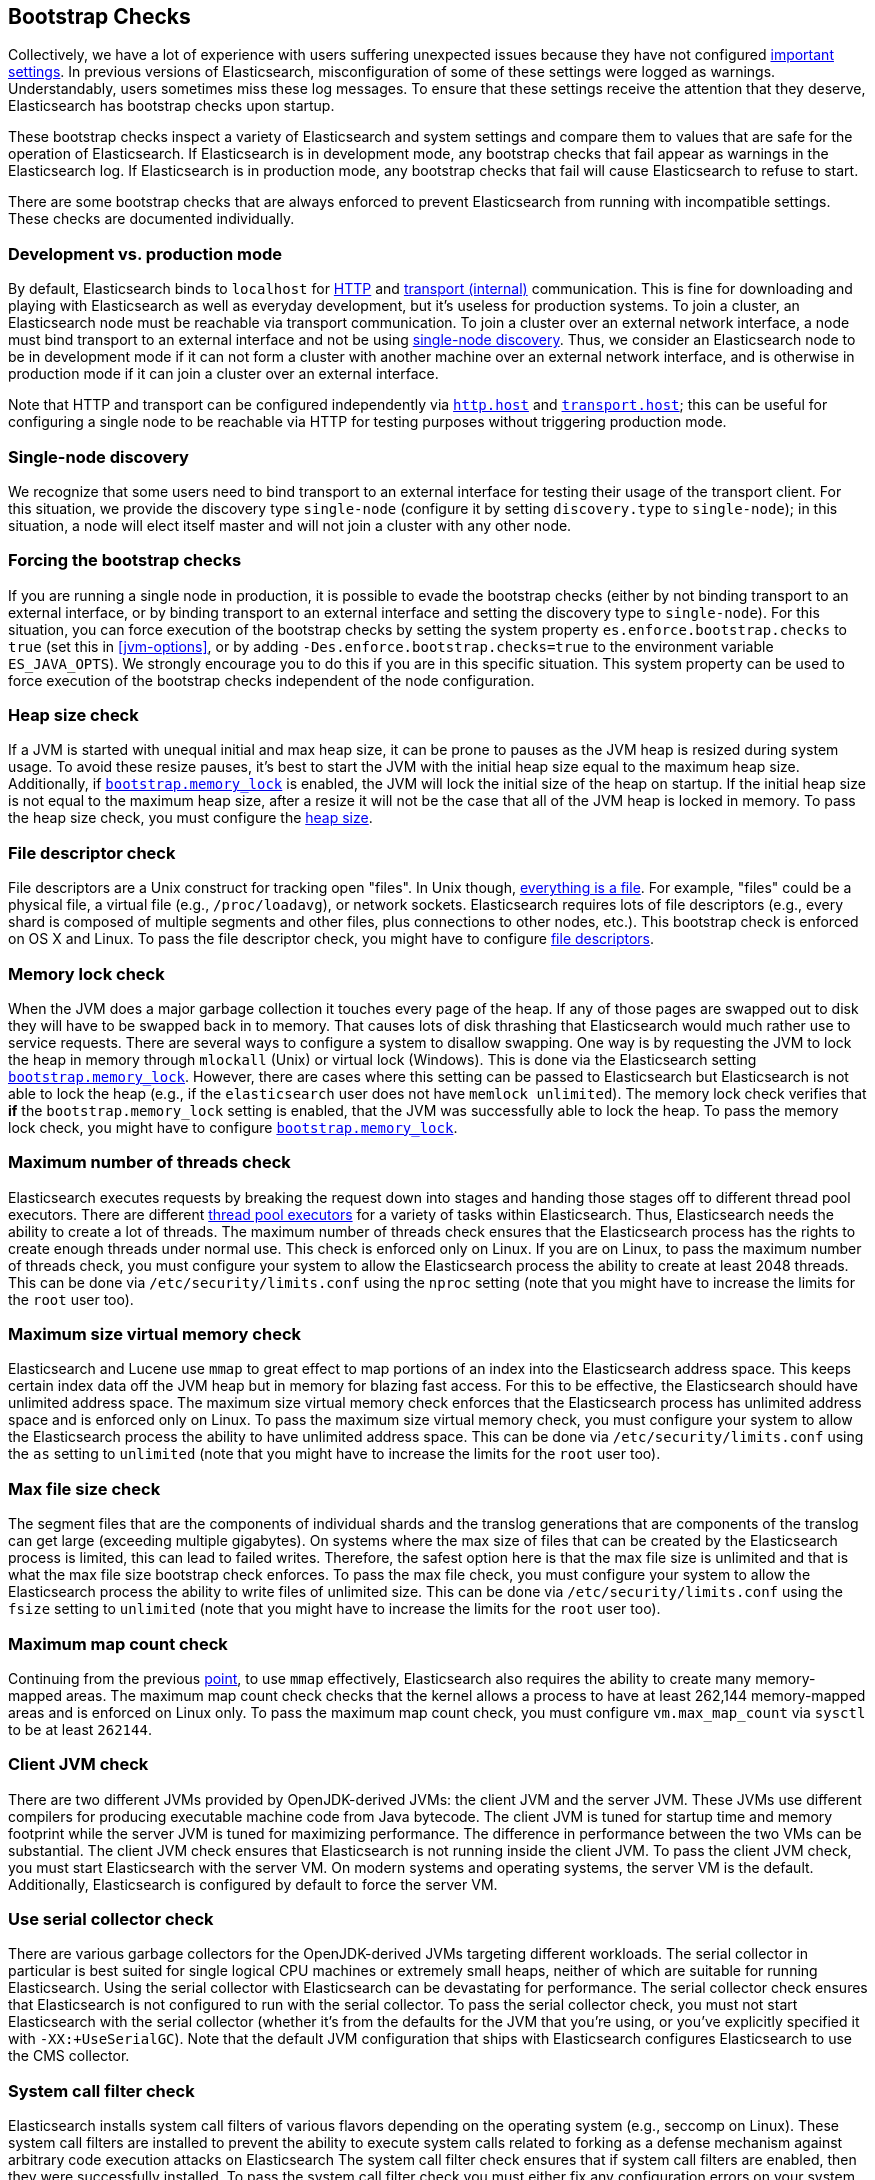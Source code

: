 [[bootstrap-checks]]
== Bootstrap Checks

Collectively, we have a lot of experience with users suffering
unexpected issues because they have not configured
<<important-settings,important settings>>. In previous versions of
Elasticsearch, misconfiguration of some of these settings were logged
as warnings. Understandably, users sometimes miss these log messages.
To ensure that these settings receive the attention that they deserve,
Elasticsearch has bootstrap checks upon startup.

These bootstrap checks inspect a variety of Elasticsearch and system
settings and compare them to values that are safe for the operation of
Elasticsearch. If Elasticsearch is in development mode, any bootstrap
checks that fail appear as warnings in the Elasticsearch log. If
Elasticsearch is in production mode, any bootstrap checks that fail will
cause Elasticsearch to refuse to start.

There are some bootstrap checks that are always enforced to prevent
Elasticsearch from running with incompatible settings. These checks are
documented individually.

[float]
=== Development vs. production mode

By default, Elasticsearch binds to `localhost` for <<modules-http,HTTP>> and
<<modules-transport,transport (internal)>> communication. This is fine for
downloading and playing with Elasticsearch as well as everyday development, but it's
useless for production systems. To join a cluster, an Elasticsearch node must be
reachable via transport communication. To join a cluster over an external
network interface, a node must bind transport to an external interface and not
be using <<single-node-discovery,single-node discovery>>. Thus, we consider an
Elasticsearch node to be in development mode if it can not form a cluster with
another machine over an external network interface, and is otherwise in
production mode if it can join a cluster over an external interface.

Note that HTTP and transport can be configured independently via
<<modules-http,`http.host`>> and <<modules-transport,`transport.host`>>; this
can be useful for configuring a single node to be reachable via HTTP for testing
purposes without triggering production mode.

[[single-node-discovery]]
[float]
=== Single-node discovery
We recognize that some users need to bind transport to an external interface for
testing their usage of the transport client. For this situation, we provide the
discovery type `single-node` (configure it by setting `discovery.type` to
`single-node`); in this situation, a node will elect itself master and will not
join a cluster with any other node.


[float]
=== Forcing the bootstrap checks
If you are running a single node in production, it is possible to evade the
bootstrap checks (either by not binding transport to an external interface, or
by binding transport to an external interface and setting the discovery type to
`single-node`). For this situation, you can force execution of the bootstrap
checks by setting the system property `es.enforce.bootstrap.checks` to `true`
(set this in <<jvm-options>>, or by adding `-Des.enforce.bootstrap.checks=true`
to the environment variable `ES_JAVA_OPTS`). We strongly encourage you to do
this if you are in this specific situation. This system property can be used to
force execution of the bootstrap checks independent of the node configuration.

=== Heap size check

If a JVM is started with unequal initial and max heap size, it can be
prone to pauses as the JVM heap is resized during system usage. To avoid
these resize pauses, it's best to start the JVM with the initial heap
size equal to the maximum heap size. Additionally, if
<<bootstrap-memory_lock,`bootstrap.memory_lock`>> is enabled, the JVM
will lock the initial size of the heap on startup. If the initial heap
size is not equal to the maximum heap size, after a resize it will not
be the case that all of the JVM heap is locked in memory. To pass the
heap size check, you must configure the <<heap-size,heap size>>.

=== File descriptor check

File descriptors are a Unix construct for tracking open "files". In Unix
though, https://en.wikipedia.org/wiki/Everything_is_a_file[everything is
a file]. For example, "files" could be a physical file, a virtual file
(e.g., `/proc/loadavg`), or network sockets. Elasticsearch requires
lots of file descriptors (e.g., every shard is composed of multiple
segments and other files, plus connections to other nodes, etc.). This
bootstrap check is enforced on OS X and Linux. To pass the file
descriptor check, you might have to configure <<file-descriptors,file
descriptors>>.

=== Memory lock check

When the JVM does a major garbage collection it touches every page of
the heap. If any of those pages are swapped out to disk they will have
to be swapped back in to memory. That causes lots of disk thrashing that
Elasticsearch would much rather use to service requests. There are
several ways to configure a system to disallow swapping. One way is by
requesting the JVM to lock the heap in memory through `mlockall` (Unix)
or virtual lock (Windows). This is done via the Elasticsearch setting
<<bootstrap-memory_lock,`bootstrap.memory_lock`>>. However, there are
cases where this setting can be passed to Elasticsearch but
Elasticsearch is not able to lock the heap (e.g., if the `elasticsearch`
user does not have `memlock unlimited`). The memory lock check verifies
that *if* the `bootstrap.memory_lock` setting is enabled, that the JVM
was successfully able to lock the heap. To pass the memory lock check,
you might have to configure <<bootstrap-memory_lock,`bootstrap.memory_lock`>>.

[[max-number-threads-check]]
=== Maximum number of threads check

Elasticsearch executes requests by breaking the request down into stages
and handing those stages off to different thread pool executors. There
are different <<modules-threadpool,thread pool executors>> for a variety
of tasks within Elasticsearch. Thus, Elasticsearch needs the ability to
create a lot of threads. The maximum number of threads check ensures
that the Elasticsearch process has the rights to create enough threads
under normal use. This check is enforced only on Linux. If you are on
Linux, to pass the maximum number of threads check, you must configure
your system to allow the Elasticsearch process the ability to create at
least 2048 threads. This can be done via `/etc/security/limits.conf`
using the `nproc` setting (note that you might have to increase the
limits for the `root` user too).

[[max-size-virtual-memory-check]]
=== Maximum size virtual memory check

Elasticsearch and Lucene use `mmap` to great effect to map portions of
an index into the Elasticsearch address space. This keeps certain index
data off the JVM heap but in memory for blazing fast access. For this to
be effective, the Elasticsearch should have unlimited address space. The
maximum size virtual memory check enforces that the Elasticsearch
process has unlimited address space and is enforced only on Linux. To
pass the maximum size virtual memory check, you must configure your
system to allow the Elasticsearch process the ability to have unlimited
address space. This can be done via `/etc/security/limits.conf` using
the `as` setting to `unlimited` (note that you might have to increase
the limits for the `root` user too).

=== Max file size check

The segment files that are the components of individual shards and the translog
generations that are components of the translog can get large (exceeding
multiple gigabytes). On systems where the max size of files that can be created
by the Elasticsearch process is limited, this can lead to failed
writes. Therefore, the safest option here is that the max file size is unlimited
and that is what the max file size bootstrap check enforces. To pass the max
file check, you must configure your system to allow the Elasticsearch process
the ability to write files of unlimited size. This can be done via
`/etc/security/limits.conf` using the `fsize` setting to `unlimited` (note that
you might have to increase the limits for the `root` user too).

=== Maximum map count check

Continuing from the previous <<max-size-virtual-memory-check,point>>, to
use `mmap` effectively, Elasticsearch also requires the ability to
create many memory-mapped areas. The maximum map count check checks that
the kernel allows a process to have at least 262,144 memory-mapped areas
and is enforced on Linux only. To pass the maximum map count check, you
must configure `vm.max_map_count` via `sysctl` to be at least `262144`.

=== Client JVM check

There are two different JVMs provided by OpenJDK-derived JVMs: the
client JVM and the server JVM. These JVMs use different compilers for
producing executable machine code from Java bytecode. The client JVM is
tuned for startup time and memory footprint while the server JVM is
tuned for maximizing performance. The difference in performance between
the two VMs can be substantial. The client JVM check ensures that
Elasticsearch is not running inside the client JVM. To pass the client
JVM check, you must start Elasticsearch with the server VM. On modern
systems and operating systems, the server VM is the
default. Additionally, Elasticsearch is configured by default to force
the server VM.

=== Use serial collector check

There are various garbage collectors for the OpenJDK-derived JVMs
targeting different workloads. The serial collector in particular is
best suited for single logical CPU machines or extremely small heaps,
neither of which are suitable for running Elasticsearch. Using the
serial collector with Elasticsearch can be devastating for performance.
The serial collector check ensures that Elasticsearch is not configured
to run with the serial collector. To pass the serial collector check,
you must not start Elasticsearch with the serial collector (whether it's
from the defaults for the JVM that you're using, or you've explicitly
specified it with `-XX:+UseSerialGC`). Note that the default JVM
configuration that ships with Elasticsearch configures Elasticsearch to
use the CMS collector.

=== System call filter check
Elasticsearch installs system call filters of various flavors depending
on the operating system (e.g., seccomp on Linux). These system call
filters are installed to prevent the ability to execute system calls
related to forking as a defense mechanism against arbitrary code
execution attacks on Elasticsearch The system call filter check ensures
that if system call filters are enabled, then they were successfully
installed. To pass the system call filter check you must either fix any
configuration errors on your system that prevented system call filters
from installing (check your logs), or *at your own risk* disable system
call filters by setting `bootstrap.system_call_filter` to `false`.

=== OnError and OnOutOfMemoryError checks

The JVM options `OnError` and `OnOutOfMemoryError` enable executing
arbitrary commands if the JVM encounters a fatal error (`OnError`) or an
`OutOfMemoryError` (`OnOutOfMemoryError`). However, by default,
Elasticsearch system call filters (seccomp) are enabled and these
filters prevent forking. Thus, using `OnError` or `OnOutOfMemoryError`
and system call filters are incompatible. The `OnError` and
`OnOutOfMemoryError` checks prevent Elasticsearch from starting if
either of these JVM options are used and system call filters are
enabled. This check is always enforced. To pass this check do not enable
`OnError` nor `OnOutOfMemoryError`; instead, upgrade to Java 8u92 and
use the JVM flag `ExitOnOutOfMemoryError`. While this does not have the
full capabilities of `OnError` nor `OnOutOfMemoryError`, arbitrary
forking will not be supported with seccomp enabled.

=== Early-access check

The OpenJDK project provides early-access snapshots of upcoming releases. These
releases are not suitable for production. The early-access check detects these
early-access snapshots. To pass this check, you must start Elasticsearch on a
release build of the JVM.

=== G1GC check

Early versions of the HotSpot JVM that shipped with JDK 8 are known to
have issues that can lead to index corruption when the G1GC collector is
enabled.  The versions impacted are those earlier than the version of
HotSpot that shipped with JDK 8u40. The G1GC check detects these early
versions of the HotSpot JVM.

[[all-permission-check]]
=== All permission check

The all permission check ensures that the security policy used during bootstrap
does not grant the `java.security.AllPermission` to Elasticsearch. Running with
the all permission granted is equivalent to disabling the security manager.
